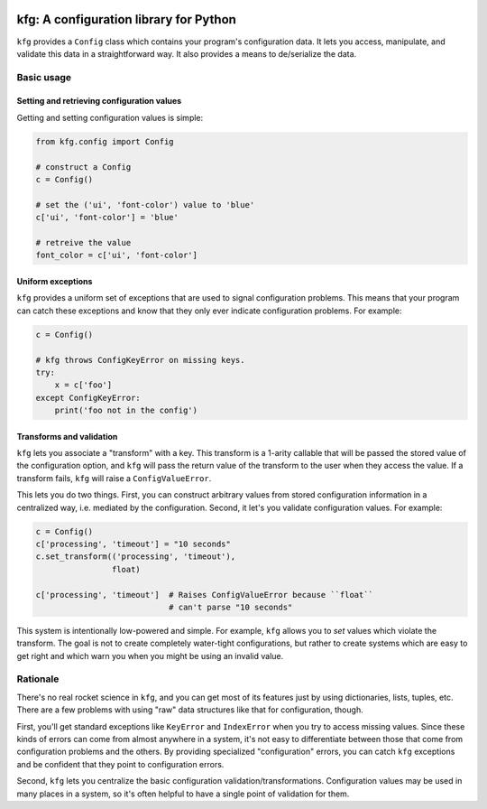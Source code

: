 |Python version| |Build Status|

=========================================
 kfg: A configuration library for Python
=========================================

``kfg`` provides a ``Config`` class which contains your program's configuration
data. It lets you access, manipulate, and validate this data in a
straightforward way. It also provides a means to de/serialize the data.

Basic usage
===========

Setting and retrieving configuration values
-------------------------------------------

Getting and setting configuration values is simple:

.. code-block:: python

   from kfg.config import Config

   # construct a Config
   c = Config()

   # set the ('ui', 'font-color') value to 'blue'
   c['ui', 'font-color'] = 'blue'

   # retreive the value
   font_color = c['ui', 'font-color']

Uniform exceptions
------------------

``kfg`` provides a uniform set of exceptions that are used to signal configuration
problems. This means that your program can catch these exceptions and know that
they only ever indicate configuration problems. For example:

.. code-block:: python

   c = Config()

   # kfg throws ConfigKeyError on missing keys.
   try:
       x = c['foo']
   except ConfigKeyError:
       print('foo not in the config')

Transforms and validation
-------------------------

``kfg`` lets you associate a "transform" with a key. This transform is a 1-arity
callable that will be passed the stored value of the configuration option, and
``kfg`` will pass the return value of the transform to the user when they access
the value. If a transform fails, ``kfg`` will raise a ``ConfigValueError``.

This lets you do two things. First, you can construct arbitrary values from
stored configuration information in a centralized way, i.e. mediated by the
configuration. Second, it let's you validate configuration values. For example:

.. code-block:: python

   c = Config()
   c['processing', 'timeout'] = "10 seconds"
   c.set_transform(('processing', 'timeout'),
                   float)

   c['processing', 'timeout']  # Raises ConfigValueError because ``float``
                               # can't parse "10 seconds"

This system is intentionally low-powered and simple. For example, ``kfg`` allows
you to *set* values which violate the transform. The goal is not to create
completely water-tight configurations, but rather to create systems which are
easy to get right and which warn you when you might be using an invalid value.


Rationale
=========

There's no real rocket science in ``kfg``, and you can get most of its features
just by using dictionaries, lists, tuples, etc. There are a few problems with
using "raw" data structures like that for configuration, though.

First, you'll get standard exceptions like ``KeyError`` and ``IndexError`` when you
try to access missing values. Since these kinds of errors can come from almost
anywhere in a system, it's not easy to differentiate between those that come
from configuration problems and the others. By providing specialized
"configuration" errors, you can catch ``kfg`` exceptions and be confident that
they point to configuration errors.

Second, ``kfg`` lets you centralize the basic configuration
validation/transformations. Configuration values may be used in many places in a
system, so it's often helpful to have a single point of validation for them.


.. |Python version| image:: https://img.shields.io/badge/Python_version-3.4+-blue.svg
   :target: https://www.python.org/
.. |Build Status| image:: https://travis-ci.org/abingham/kfg.png?branch=master
   :target: https://travis-ci.org/abingham/kfg
